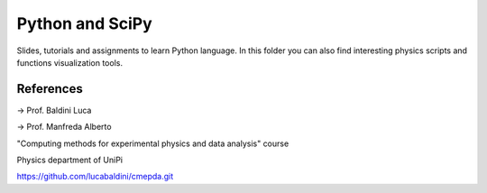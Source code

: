 Python and SciPy
================

Slides, tutorials and assignments to learn Python language. In this folder you
can also find interesting physics scripts and functions visualization tools.

References
----------

-> Prof. Baldini Luca

-> Prof. Manfreda Alberto

"Computing methods for experimental physics and data analysis" course

Physics department of UniPi

https://github.com/lucabaldini/cmepda.git
